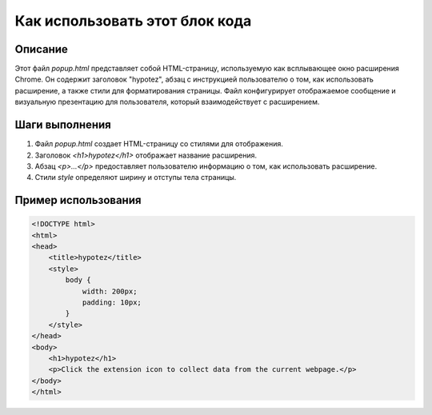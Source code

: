 Как использовать этот блок кода
=========================================================================================

Описание
-------------------------
Этот файл `popup.html` представляет собой HTML-страницу, используемую как всплывающее окно расширения Chrome. Он содержит заголовок "hypotez", абзац с инструкцией пользователю о том, как использовать расширение, а также стили для форматирования страницы. Файл конфигурирует отображаемое сообщение и визуальную презентацию для пользователя, который взаимодействует с расширением.

Шаги выполнения
-------------------------
1. Файл `popup.html` создает HTML-страницу со стилями для отображения.
2. Заголовок `<h1>hypotez</h1>` отображает название расширения.
3. Абзац `<p>...</p>` предоставляет пользователю информацию о том, как использовать расширение.
4. Стили `style` определяют ширину и отступы тела страницы.

Пример использования
-------------------------
.. code-block:: html

    <!DOCTYPE html>
    <html>
    <head>
        <title>hypotez</title>
        <style>
            body {
                width: 200px;
                padding: 10px;
            }
        </style>
    </head>
    <body>
        <h1>hypotez</h1>
        <p>Click the extension icon to collect data from the current webpage.</p>
    </body>
    </html>
